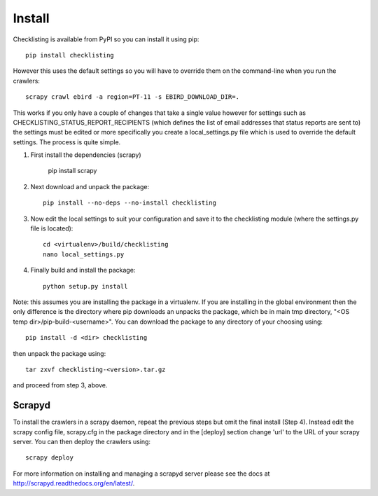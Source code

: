 =======
Install
=======

Checklisting is available from PyPI so you can install it using pip::

    pip install checklisting

However this uses the default settings so you will have to override them on
the command-line when you run the crawlers::

    scrapy crawl ebird -a region=PT-11 -s EBIRD_DOWNLOAD_DIR=.

This works if you only have a couple of changes that take a single value
however for settings such as CHECKLISTING_STATUS_REPORT_RECIPIENTS (which
defines the list of email addresses that status reports are sent to) the
settings must be edited or more specifically you create a local_settings.py
file which is used to override the default settings. The process is quite
simple.

1. First install the dependencies (scrapy)

       pip install scrapy

2. Next download and unpack the package::

       pip install --no-deps --no-install checklisting

3. Now edit the local settings to suit your configuration and save it to the
   checklisting module (where the settings.py file is located)::

       cd <virtualenv>/build/checklisting
       nano local_settings.py

4. Finally build and install the package::

       python setup.py install

Note: this assumes you are installing the package in a virtualenv. If you are
installing in the global environment then the only difference is the directory
where pip downloads an unpacks the package, which be in main tmp directory,
"<OS temp dir>/pip-build-<username>". You can download the package to any
directory of your choosing using::

    pip install -d <dir> checklisting

then unpack the package using::

    tar zxvf checklisting-<version>.tar.gz

and proceed from step 3, above.

Scrapyd
-------
To install the crawlers in a scrapy daemon, repeat the previous steps but omit
the final install (Step 4). Instead edit the scrapy config file, scrapy.cfg in
the package directory and in the [deploy] section change 'url' to the URL of
your scrapy server. You can then deploy the crawlers using::

    scrapy deploy

For more information on installing and managing a scrapyd server please see
the docs at http://scrapyd.readthedocs.org/en/latest/.
